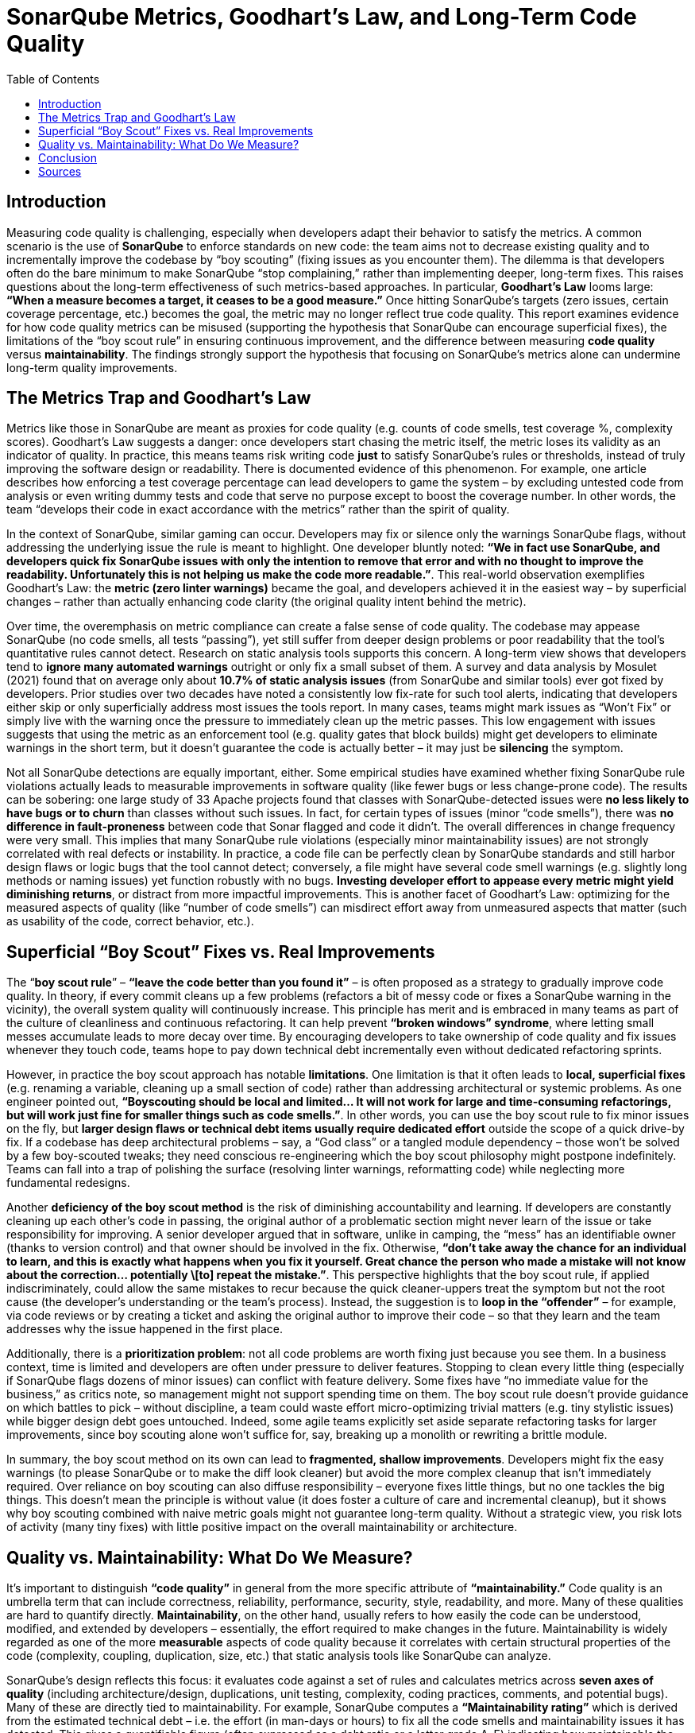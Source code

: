 = SonarQube Metrics, Goodhart’s Law, and Long-Term Code Quality
:pdf-theme: adoc-style.yml
:toc: auto

== Introduction

Measuring code quality is challenging, especially when developers adapt their behavior to satisfy the metrics. A common scenario is the use of **SonarQube** to enforce standards on new code: the team aims not to decrease existing quality and to incrementally improve the codebase by “boy scouting” (fixing issues as you encounter them). The dilemma is that developers often do the bare minimum to make SonarQube “stop complaining,” rather than implementing deeper, long-term fixes. This raises questions about the long-term effectiveness of such metrics-based approaches. In particular, **Goodhart’s Law** looms large: *“When a measure becomes a target, it ceases to be a good measure.”* Once hitting SonarQube’s targets (zero issues, certain coverage percentage, etc.) becomes the goal, the metric may no longer reflect true code quality. This report examines evidence for how code quality metrics can be misused (supporting the hypothesis that SonarQube can encourage superficial fixes), the limitations of the “boy scout rule” in ensuring continuous improvement, and the difference between measuring **code quality** versus **maintainability**. The findings strongly support the hypothesis that focusing on SonarQube’s metrics alone can undermine long-term quality improvements.

== The Metrics Trap and Goodhart’s Law

Metrics like those in SonarQube are meant as proxies for code quality (e.g. counts of code smells, test coverage %, complexity scores). Goodhart’s Law suggests a danger: once developers start chasing the metric itself, the metric loses its validity as an indicator of quality. In practice, this means teams risk writing code *just* to satisfy SonarQube’s rules or thresholds, instead of truly improving the software design or readability. There is documented evidence of this phenomenon. For example, one article describes how enforcing a test coverage percentage can lead developers to game the system – by excluding untested code from analysis or even writing dummy tests and code that serve no purpose except to boost the coverage number. In other words, the team “develops their code in exact accordance with the metrics” rather than the spirit of quality.

In the context of SonarQube, similar gaming can occur. Developers may fix or silence only the warnings SonarQube flags, without addressing the underlying issue the rule is meant to highlight. One developer bluntly noted: *“We in fact use SonarQube, and developers quick fix SonarQube issues with only the intention to remove that error and with no thought to improve the readability. Unfortunately this is not helping us make the code more readable.”*. This real-world observation exemplifies Goodhart’s Law: the **metric (zero linter warnings)** became the goal, and developers achieved it in the easiest way – by superficial changes – rather than actually enhancing code clarity (the original quality intent behind the metric).

Over time, the overemphasis on metric compliance can create a false sense of code quality. The codebase may appease SonarQube (no code smells, all tests “passing”), yet still suffer from deeper design problems or poor readability that the tool’s quantitative rules cannot detect. Research on static analysis tools supports this concern. A long-term view shows that developers tend to **ignore many automated warnings** outright or only fix a small subset of them. A survey and data analysis by Mosulet (2021) found that on average only about **10.7% of static analysis issues** (from SonarQube and similar tools) ever got fixed by developers. Prior studies over two decades have noted a consistently low fix-rate for such tool alerts, indicating that developers either skip or only superficially address most issues the tools report. In many cases, teams might mark issues as “Won’t Fix” or simply live with the warning once the pressure to immediately clean up the metric passes. This low engagement with issues suggests that using the metric as an enforcement tool (e.g. quality gates that block builds) might get developers to eliminate warnings in the short term, but it doesn’t guarantee the code is actually better – it may just be *silencing* the symptom.

Not all SonarQube detections are equally important, either. Some empirical studies have examined whether fixing SonarQube rule violations actually leads to measurable improvements in software quality (like fewer bugs or less change-prone code). The results can be sobering: one large study of 33 Apache projects found that classes with SonarQube-detected issues were **no less likely to have bugs or to churn** than classes without such issues. In fact, for certain types of issues (minor “code smells”), there was *no difference in fault-proneness* between code that Sonar flagged and code it didn’t. The overall differences in change frequency were very small. This implies that many SonarQube rule violations (especially minor maintainability issues) are not strongly correlated with real defects or instability. In practice, a code file can be perfectly clean by SonarQube standards and still harbor design flaws or logic bugs that the tool cannot detect; conversely, a file might have several code smell warnings (e.g. slightly long methods or naming issues) yet function robustly with no bugs. **Investing developer effort to appease every metric might yield diminishing returns**, or distract from more impactful improvements. This is another facet of Goodhart’s Law: optimizing for the measured aspects of quality (like “number of code smells”) can misdirect effort away from unmeasured aspects that matter (such as usability of the code, correct behavior, etc.).

== Superficial “Boy Scout” Fixes vs. Real Improvements

The “**boy scout rule**” – *“leave the code better than you found it”* – is often proposed as a strategy to gradually improve code quality. In theory, if every commit cleans up a few problems (refactors a bit of messy code or fixes a SonarQube warning in the vicinity), the overall system quality will continuously increase. This principle has merit and is embraced in many teams as part of the culture of cleanliness and continuous refactoring. It can help prevent **“broken windows” syndrome**, where letting small messes accumulate leads to more decay over time. By encouraging developers to take ownership of code quality and fix issues whenever they touch code, teams hope to pay down technical debt incrementally even without dedicated refactoring sprints.

However, in practice the boy scout approach has notable **limitations**. One limitation is that it often leads to **local, superficial fixes** (e.g. renaming a variable, cleaning up a small section of code) rather than addressing architectural or systemic problems. As one engineer pointed out, *“Boyscouting should be local and limited… It will not work for large and time-consuming refactorings, but will work just fine for smaller things such as code smells.”*. In other words, you can use the boy scout rule to fix minor issues on the fly, but **larger design flaws or technical debt items usually require dedicated effort** outside the scope of a quick drive-by fix. If a codebase has deep architectural problems – say, a “God class” or a tangled module dependency – those won’t be solved by a few boy-scouted tweaks; they need conscious re-engineering which the boy scout philosophy might postpone indefinitely. Teams can fall into a trap of polishing the surface (resolving linter warnings, reformatting code) while neglecting more fundamental redesigns.

Another **deficiency of the boy scout method** is the risk of diminishing accountability and learning. If developers are constantly cleaning up each other’s code in passing, the original author of a problematic section might never learn of the issue or take responsibility for improving. A senior developer argued that in software, unlike in camping, the “mess” has an identifiable owner (thanks to version control) and that owner should be involved in the fix. Otherwise, *“don’t take away the chance for an individual to learn, and this is exactly what happens when you fix it yourself. Great chance the person who made a mistake will not know about the correction… potentially \[to] repeat the mistake.”*. This perspective highlights that the boy scout rule, if applied indiscriminately, could allow the same mistakes to recur because the quick cleaner-uppers treat the symptom but not the root cause (the developer’s understanding or the team’s process). Instead, the suggestion is to **loop in the “offender”** – for example, via code reviews or by creating a ticket and asking the original author to improve their code – so that they learn and the team addresses why the issue happened in the first place.

Additionally, there is a **prioritization problem**: not all code problems are worth fixing just because you see them. In a business context, time is limited and developers are often under pressure to deliver features. Stopping to clean every little thing (especially if SonarQube flags dozens of minor issues) can conflict with feature delivery. Some fixes have “no immediate value for the business,” as critics note, so management might not support spending time on them. The boy scout rule doesn’t provide guidance on which battles to pick – without discipline, a team could waste effort micro-optimizing trivial matters (e.g. tiny stylistic issues) while bigger design debt goes untouched. Indeed, some agile teams explicitly set aside separate refactoring tasks for larger improvements, since boy scouting alone won’t suffice for, say, breaking up a monolith or rewriting a brittle module.

In summary, the boy scout method on its own can lead to **fragmented, shallow improvements**. Developers might fix the easy warnings (to please SonarQube or to make the diff look cleaner) but avoid the more complex cleanup that isn’t immediately required. Over reliance on boy scouting can also diffuse responsibility – everyone fixes little things, but no one tackles the big things. This doesn’t mean the principle is without value (it does foster a culture of care and incremental cleanup), but it shows why boy scouting combined with naive metric goals might not guarantee long-term quality. Without a strategic view, you risk lots of activity (many tiny fixes) with little positive impact on the overall maintainability or architecture.

== Quality vs. Maintainability: What Do We Measure?

It’s important to distinguish **“code quality”** in general from the more specific attribute of **“maintainability.”** Code quality is an umbrella term that can include correctness, reliability, performance, security, style, readability, and more. Many of these qualities are hard to quantify directly. *Maintainability*, on the other hand, usually refers to how easily the code can be understood, modified, and extended by developers – essentially, the effort required to make changes in the future. Maintainability is widely regarded as one of the more *measurable* aspects of code quality because it correlates with certain structural properties of the code (complexity, coupling, duplication, size, etc.) that static analysis tools like SonarQube can analyze.

SonarQube’s design reflects this focus: it evaluates code against a set of rules and calculates metrics across **seven axes of quality** (including architecture/design, duplications, unit testing, complexity, coding practices, comments, and potential bugs). Many of these are directly tied to maintainability. For example, SonarQube computes a **“Maintainability rating”** which is derived from the estimated technical debt – i.e. the effort (in man-days or hours) to fix all the code smells and maintainability issues it has detected. This gives a quantifiable figure (often expressed as a debt ratio or a letter grade A–E) indicating how maintainable the codebase is in terms of known issues. Such metrics make maintainability *tangible*; one can track the technical debt over time or set a threshold (e.g., fail the build if the new code introduces more than a certain amount of debt). Size metrics like **lines of code (LOC)**, file complexity scores, or function cognitive complexity also feed into maintainability assessments and are objectively measurable.

However, **measuring maintainability is not the same as measuring overall code quality.** A maintainable codebase is one that *should* be easier to work with, but it might still contain functional bugs or lack needed features – quality is multi-dimensional. Moreover, even within maintainability, the metrics we have are imperfect proxies for what truly makes code easy to modify. Recent empirical research found that many qualities developers associate with “good code” – notably **readability, understandability, and good structure** – *“lack clear definitions and are difficult to capture”* with automated metrics. Developers in the study emphasized things like clear naming, simplicity, and logical organization as key to quality, but those are not directly measurable by SonarQube’s rule-checkers in any comprehensive way. You might get a complexity score or a style rule violation, but such metrics don’t fully capture whether a piece of code is *easy to comprehend*. In fact, another finding was that common code metrics often **“do not capture quality improvements as perceived by software developers.”** Simply improving a metric (say, reducing cyclomatic complexity from 15 to 10 in a function) doesn’t always align with what human developers would consider a meaningful improvement in clarity or design.

One reason is that **context matters**. A block of code might be complex (high complexity score) but very well documented and perfectly acceptable given its task, thus still understandable; conversely, a code snippet might technically satisfy all the style rules and have low complexity, but be written in an obscure way that confuses readers. **Maintainability metrics tend to focus on what’s easily quantifiable** – e.g. length of methods, nesting depth, number of code smells – which definitely relate to maintainability but don’t tell the whole story. Code quality in the holistic sense includes qualities like *correctness, robustness, and alignment with requirements*, which are not covered by static analysis metrics at all.

That said, metrics for maintainability are still **valuable indicators** when used properly. Unlike subjective attributes such as “code elegance,” maintainability metrics give teams concrete feedback. For instance, SonarQube’s **Technical Debt Ratio** (the ratio of remediation cost to development cost) provides a high-level gauge of how much muck is in the code relative to its size. If this ratio is growing over time, it’s a red flag that maintainability is deteriorating (e.g. developers are introducing more issues than they’re fixing). Teams can watch trends: an increase in average module complexity or duplicate code can predict harder maintenance down the line. **Size metrics** like LOC or number of files, when correlated with issue counts, can identify hot spots that might need refactoring (for example, a large file with many code smells is likely a pain point).

Crucially, to avoid the Goodhart’s Law pitfall, teams should use these metrics as *diagnostic tools* rather than absolute goals. It’s more effective to combine SonarQube’s static metrics with **historical/behavioral data** about the code. For example, if a certain component has rising technical debt *and* has caused multiple production bugs or many change requests, that’s a strong signal to prioritize a real fix. Conversely, if SonarQube shows a few minor issues in a module that rarely changes and hasn’t caused problems, it may be fine to leave those alone for now. Research supports this nuanced approach: one study proposed correlating static analysis warnings with higher-level design problems (like architectural “smells”). The authors found that about **one-third of SonarQube warnings were “false alarms”** in the sense that they did not correlate with any architectural problems – these could be safely ignored – whereas a subset of warnings did co-occur with serious design issues and should be prioritized. By focusing on the static issues that matter most (for maintainability or architecture) and not obsessing over every minor metric, a team can better align the metric with the true goal of quality.

In practice, some SonarQube checks do target deeper maintainability concerns. For example, SonarQube can detect cycles in package dependencies (architecture), overly large classes or complex functions (design maintainability), and even provide an **“architectural constraint”** evaluation in its higher-level quality gate. These architectural metrics, combined with the code change history, can highlight areas of the system that need redesign — something a raw code smell count alone wouldn’t reveal. A metric like **Lines of Code** per module might not mean much by itself, but if a file grows to thousands of LOC over time, that trend coupled with high complexity could indicate an **erosion of modularity**. So, the value of Sonar’s measurements comes out when they are *contextualized*: used in comparisons over time or to guide where engineers should perform deeper analysis.

== Conclusion

The research and evidence strongly support the hypothesis that relying on SonarQube’s code quality metrics as a direct yardstick of quality can lead to counterproductive behaviors and only superficial improvements. Goodhart’s Law is clearly at play: once teams fixate on “what SonarQube wants” (e.g., 0 code smells, 80% test coverage), developers naturally find the path of least resistance to hit those targets – whether by writing shallow tests, tweaking code just to silence warnings, or ignoring the warnings altogether – thereby undermining the very purpose of the metrics. In the long run, this metric-driven compliance can create a codebase that looks clean to the tool but still harbors poor quality in areas the tool doesn’t measure (like logic clarity or appropriate architecture). It also risks complacency: teams might pat themselves on the back for an “A” SonarQube rating while the actual developer experience of changing the code remains painful.

The **“boy scout” strategy alone is not sufficient** to guarantee long-term improvement either. While it encourages continual tidying, it tends to address symptoms (small code smells) rather than root causes, and can even impede learning if misapplied. Long-term code quality requires tackling larger refactors and architectural fixes that a purely opportunistic, metric-driven approach may never get around to. In essence, you cannot *metric* your way to clean architecture; conscious design effort and team knowledge are needed, beyond what SonarQube can dictate.

However, this doesn’t mean SonarQube and similar tools have no value – in fact, they are very useful for maintaining a baseline level of code health and catching regressions. The key is **using metrics wisely**. When SonarQube flags an issue, developers should treat it as a prompt to think deeper about the code rather than an item to quickly appease. Teams should also refine their use of the tool: for example, customize the rule set to focus on issues known to correlate with real problems, and use the **quality gate** concept not as a hard target to game but as a safety net (e.g., “don’t add more debt than you pay off”). By coupling SonarQube metrics with qualitative review and historical insights (e.g. which files cause outages or slow down development), organizations can ensure the metric remains a *meaningful indicator* rather than just a number to hit.

In conclusion, the hypothesis is confirmed – **when code quality metrics become goals, developers often meet the goals in ways that don’t truly improve the code**. Goodhart’s Law manifests in software engineering as shallow fixes that quiet the tool but fail to enhance maintainability or readability in a significant way. The boy scout rule, while positive in spirit, does not fully counteract this tendency and has its own pitfalls if not complemented by broader technical leadership and planning. True long-term quality improvement comes from aligning metric-driven practices with the underlying qualitative goals: focusing on maintainability improvements that matter, educating developers on *why* an issue is flagged, and keeping metrics in their place as guides rather than absolute objectives. SonarQube can be a powerful ally for quality – but only if we remember that the real goal is high-quality, maintainable code, not just a high quality score.

== Sources

1. Hamer, S. & Quesada-López, C. (2023). *Students’ perceptions of integrating a contribution measurement tool in software engineering projects.* – Reveals that metric-driven tools (Git/SonarQube) can lead to “box-ticking” behavior by students, focusing on pleasing the tool over genuine improvements.
2. Tóth, Z. et al. (2015). *Comparison of Static Analysis Tools for Quality Measurement of RPG Programs.* – Notes weaknesses in static analysis metrics and how developers often meet the letter of the rules without improving architecture, echoing Goodhart’s Law.
3. Ballario, M. (2022). *Research, Implementation and Analysis of Source Code Metrics in Rust-Code-Analysis.* – Discusses developers’ perception of metrics and tendency to fix warnings as “bugs” regardless of context, leading to minimal compliance instead of thoughtful refactoring.
4. Mosulet, P.P. (2021). *An Analysis of the Usage and Impact of Static Code Analysis Tools.* – Found that only \~10% of SonarQube-reported issues were fixed, and most warnings lingered or were ignored, indicating metric fatigue and selective attention. Also reported developers view such tools as mechanical gatekeepers rather than learning tools.
5. Lenarduzzi, V. et al. (2020). *“Some SonarQube issues have a significant but small effect on faults and changes” (Journal of Systems and Software).* – A large-scale empirical study showing that many SonarQube rule violations did **not** significantly correlate with fault-proneness or high change frequency, reinforcing that blindly fixing those issues might not yield tangible benefits. Highlights need to prioritize which issues to fix.
6. Bouhier, C. (2017). *“Why the boy scout rule is a very bad idea in software” (LinkedIn article).* – Argues that the boy scout rule can be counterproductive in a team setting: the original author of code should fix their mistakes to learn, rather than others constantly cleaning up after them. Suggests using code reviews and mentorship (“situational leadership”) instead of ad-hoc cleanups for better long-term outcomes.
7. Anton9 (2023). *“Boy Scout Rule and Its Limitations” (Dev.to article).* – Emphasizes that boy scouting is useful only for small-scale fixes and hygiene, and warns that **large refactorings require dedicated effort** outside of the boy scout approach. Advises teams to limit the scope of boy scout changes to avoid PRs that mix refactoring with functional changes.
8. Börstler, J. et al. (2023). *“Developers talking about code quality” (Empirical Software Engineering).* – A study via interviews showing that developers consider **readability, structure, and comprehensibility** as prime factors in code quality, yet these are hard to measure objectively. Also finds that traditional code metrics often don’t align with developers’ notion of improved quality, underlining the gap between maintainability metrics and true code quality.
9. Dzone Editorial (2021). *“Project Hygiene, Part 2: Combatting Goodhart’s Law…”* – Discusses Goodhart’s Law in software and provides concrete examples of teams gaming metrics like code coverage at the expense of real quality. Reinforces the lesson that metrics should guide inquiry, not become the *raison d’être*.
10. Robredo, M. et al. (2024). *“On the correlation between Architectural Smells and Static Analysis Warnings” (preprint).* – Suggests a method to improve the impact of static analysis by focusing on warnings that coincide with architectural design problems. Found that one-third of static warnings were not associated with any deeper issue (hence low priority), and that prioritizing warnings by their likelihood of linking to architecture problems can make remediation more effective. This points the way toward combining SonarQube metrics with architectural insight to achieve meaningful, long-term quality gains.
